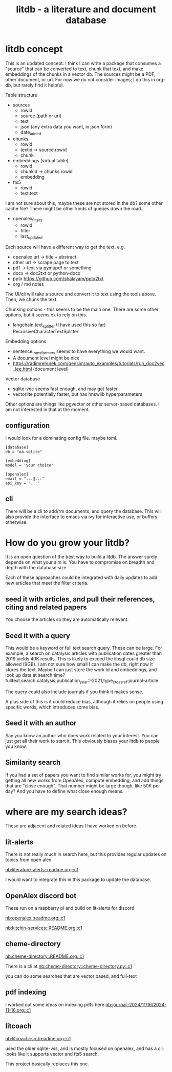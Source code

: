 #+title: litdb - a literature and document database

* litdb concept

This is an updated concept. I think I can write a package that consumes a "source" that can be converted to text, chunk that text, and make embeddings of the chunks in a vector db. The sources might be a PDF, other document, or url. For now we do not consider images; I do this in org-db, but rarely find it helpful.

Table structure

- sources
  - rowid
  - source (path or url)
  - text
  - json (any extra data you want, in json form)
  - date_added

- chunks
  - rowid
  - textid -> source.rowid
  - chunk

- embeddings (virtual table)
  - rowid
  - chunkid -> chunks.rowid
  - embedding

- fts5
  - rowid
  - text.text

I am not sure about this, maybe these are not stored in the db? some other cache file? There might be other kinds of queries down the road.

- openalex_filters
  - rowid
  - filter
  - last_updated


Each source will have a different way to get the text, e.g.
- openalex url -> title + abstract
- other url -> scrape page to text
- pdf -> text via pymupdf or something
- docx -> doc2txt or python-docx
- pptx https://github.com/shakiyam/pptx2txt
- org / md notes


The UI/cli will take a source and convert it to text using the tools above. Then, we chunk the text.

Chunking options - this seems to be the main one. There are some other options, but it seems ok to rely on this.

- langchain.text_splitter (I have used this so far) RecursiveCharacterTextSplitter

Embedding options
- sentence_transformers seems to have everything we would want.
- A document level might be nice
- https://radimrehurek.com/gensim/auto_examples/tutorials/run_doc2vec_lee.html (document level)

Vector database
- sqlite-vec seems fast enough, and may get faster
- vectorlite potentially faster, but has hnswlib hyperparameters

Other options are things like pgvector or other server-based databases. I am not interested in that at the moment.

** configuration

I would look for a dominating config file. maybe toml.

#+BEGIN_src text :tangle config.toml
[database]
db = "oa.sqlite"

[embedding]
model = 'your choice'

[openalex]
email = "...@..."
api_key = "..."
#+END_src



** cli

There will be a cli to add/rm documents, and query the database. This will also provide the interface to emacs via ivy for interactive use, or buffers otherwise.


* How do you grow your litdb?

It is an open question of the best way to build a litdb. The answer surely depends on what your aim is. You have to compromise on breadth and depth with the database size. 

Each of these approaches could be integrated with daily updates to add new articles that meet the filter criteria.

** seed it with articles, and pull their references, citing and related papers

You choose the articles so they are automatically relevant. 

** Seed it with a query

This would be a keyword or full text search query. These can be large. For example, a search on catalysis articles with publication dates greater than 2019 yields 40K results. This is likely to exceed the libsql could db size allowed (9GB). I am not sure how small I can make the db, right now it stores the text. Maybe I can just store the work id and embeddings, and look up data at search time? fulltext.search:catalysis,publication_year:>2021,type_crossref:journal-article

The query could also include journals if you think it makes sense. 

A plus side of this is it could reduce bias, although it relies on people using specific words, which introduces some bias.

** Seed it with an author

Say you know an author who does work related to your interest. You can just get all their work to start it. This obviously biases your litdb to people you know.

** Similarity search

If you had a set of papers you want to find similar works for, you might try getting all new works from OpenAlex, compute embedding, and add things that are "close enough". That number might be large though, like 50K per day? And you have to define what close enough means.


* where are my search ideas?

These are adjacent and related ideas I have worked on before.

** lit-alerts

There is not really much in search here, but this provides regular updates on topics from open alex

[[nb:literature-alerts::readme.org::c1]]

I would want to integrate this in this package to update the database.

** OpenAlex discord bot

These run on a raspberry pi and build on lit-alerts for discord

[[nb:openalex::readme.org::c1]] 

[[nb:kitchin-services::README.org::c1]]

** cheme-directory

[[nb:cheme-directory::README.org::c1]]

There is a cli at [[nb:cheme-directory::cheme-directory.py::c1]]

you can do some searches that are vector based, and full-text

** pdf indexing

I worked out some ideas on indexing pdfs here
[[nb:journal::2024/11/16/2024-11-16.org::c1]]

** litcoach

[[nb:litcoach::src/readme.org::c1]] 

used the older sqlite-vss, and is mostly focused on openalex, and has a cli. looks like it supports vector and fts5 search.

This project basically replaces this one.
